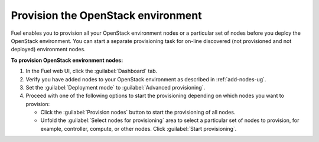 .. _provision-environment:

===================================
Provision the OpenStack environment
===================================

Fuel enables you to provision all your OpenStack environment nodes or
a particular set of nodes before you deploy the OpenStack environment.
You can start a separate provisioning task for on-line discovered (not
provisioned and not deployed) environment nodes.

**To provision OpenStack environment nodes:**

#. In the Fuel web UI, click the :guilabel:`Dashboard` tab.
#. Verify you have added nodes to your OpenStack environment as described
   in :ref:`add-nodes-ug`.
#. Set the :guilabel:`Deployment mode` to :guilabel:`Advanced provisioning`.
#. Proceed with one of the following options to start the provisioning
   depending on which nodes you want to provision:

   * Click the :guilabel:`Provision nodes` button to start the provisioning
     of all nodes.
   * Unfold the :guilabel:`Select nodes for provisioning` area to select
     a particular set of nodes to provision, for example, controller,
     compute, or other nodes. Click :guilabel:`Start provisioning`.